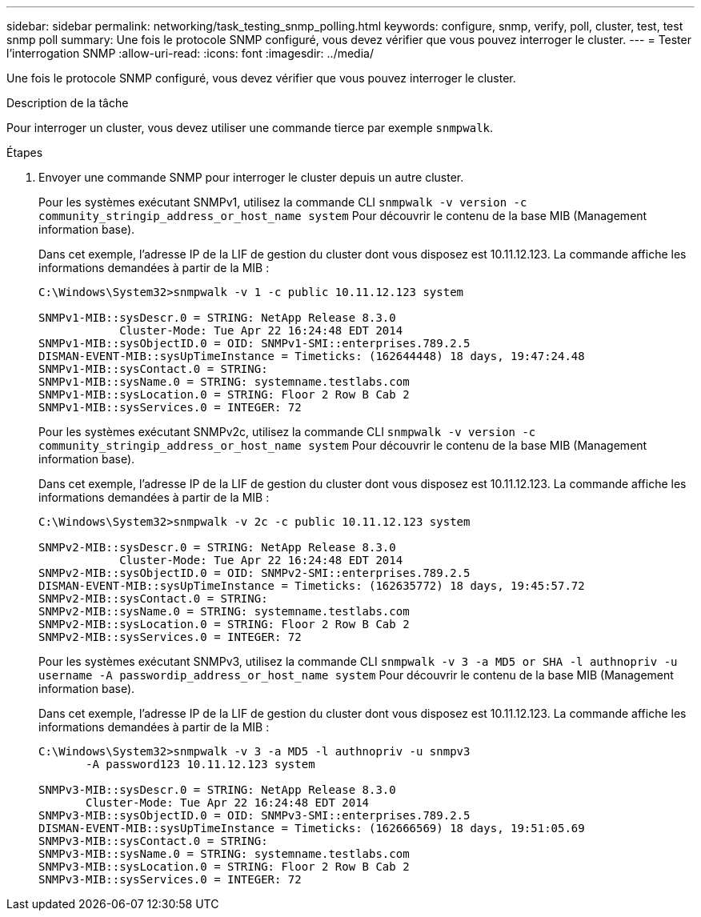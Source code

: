 ---
sidebar: sidebar 
permalink: networking/task_testing_snmp_polling.html 
keywords: configure, snmp, verify, poll, cluster, test, test snmp poll 
summary: Une fois le protocole SNMP configuré, vous devez vérifier que vous pouvez interroger le cluster. 
---
= Tester l'interrogation SNMP
:allow-uri-read: 
:icons: font
:imagesdir: ../media/


[role="lead"]
Une fois le protocole SNMP configuré, vous devez vérifier que vous pouvez interroger le cluster.

.Description de la tâche
Pour interroger un cluster, vous devez utiliser une commande tierce par exemple `snmpwalk`.

.Étapes
. Envoyer une commande SNMP pour interroger le cluster depuis un autre cluster.
+
Pour les systèmes exécutant SNMPv1, utilisez la commande CLI `snmpwalk -v version -c community_stringip_address_or_host_name system` Pour découvrir le contenu de la base MIB (Management information base).

+
Dans cet exemple, l'adresse IP de la LIF de gestion du cluster dont vous disposez est 10.11.12.123. La commande affiche les informations demandées à partir de la MIB :

+
[listing]
----
C:\Windows\System32>snmpwalk -v 1 -c public 10.11.12.123 system

SNMPv1-MIB::sysDescr.0 = STRING: NetApp Release 8.3.0
            Cluster-Mode: Tue Apr 22 16:24:48 EDT 2014
SNMPv1-MIB::sysObjectID.0 = OID: SNMPv1-SMI::enterprises.789.2.5
DISMAN-EVENT-MIB::sysUpTimeInstance = Timeticks: (162644448) 18 days, 19:47:24.48
SNMPv1-MIB::sysContact.0 = STRING:
SNMPv1-MIB::sysName.0 = STRING: systemname.testlabs.com
SNMPv1-MIB::sysLocation.0 = STRING: Floor 2 Row B Cab 2
SNMPv1-MIB::sysServices.0 = INTEGER: 72
----
+
Pour les systèmes exécutant SNMPv2c, utilisez la commande CLI `snmpwalk -v version -c community_stringip_address_or_host_name system` Pour découvrir le contenu de la base MIB (Management information base).

+
Dans cet exemple, l'adresse IP de la LIF de gestion du cluster dont vous disposez est 10.11.12.123. La commande affiche les informations demandées à partir de la MIB :

+
[listing]
----
C:\Windows\System32>snmpwalk -v 2c -c public 10.11.12.123 system

SNMPv2-MIB::sysDescr.0 = STRING: NetApp Release 8.3.0
            Cluster-Mode: Tue Apr 22 16:24:48 EDT 2014
SNMPv2-MIB::sysObjectID.0 = OID: SNMPv2-SMI::enterprises.789.2.5
DISMAN-EVENT-MIB::sysUpTimeInstance = Timeticks: (162635772) 18 days, 19:45:57.72
SNMPv2-MIB::sysContact.0 = STRING:
SNMPv2-MIB::sysName.0 = STRING: systemname.testlabs.com
SNMPv2-MIB::sysLocation.0 = STRING: Floor 2 Row B Cab 2
SNMPv2-MIB::sysServices.0 = INTEGER: 72
----
+
Pour les systèmes exécutant SNMPv3, utilisez la commande CLI `snmpwalk -v 3 -a MD5 or SHA -l authnopriv -u username -A passwordip_address_or_host_name system` Pour découvrir le contenu de la base MIB (Management information base).

+
Dans cet exemple, l'adresse IP de la LIF de gestion du cluster dont vous disposez est 10.11.12.123. La commande affiche les informations demandées à partir de la MIB :

+
[listing]
----
C:\Windows\System32>snmpwalk -v 3 -a MD5 -l authnopriv -u snmpv3
       -A password123 10.11.12.123 system

SNMPv3-MIB::sysDescr.0 = STRING: NetApp Release 8.3.0
       Cluster-Mode: Tue Apr 22 16:24:48 EDT 2014
SNMPv3-MIB::sysObjectID.0 = OID: SNMPv3-SMI::enterprises.789.2.5
DISMAN-EVENT-MIB::sysUpTimeInstance = Timeticks: (162666569) 18 days, 19:51:05.69
SNMPv3-MIB::sysContact.0 = STRING:
SNMPv3-MIB::sysName.0 = STRING: systemname.testlabs.com
SNMPv3-MIB::sysLocation.0 = STRING: Floor 2 Row B Cab 2
SNMPv3-MIB::sysServices.0 = INTEGER: 72
----

